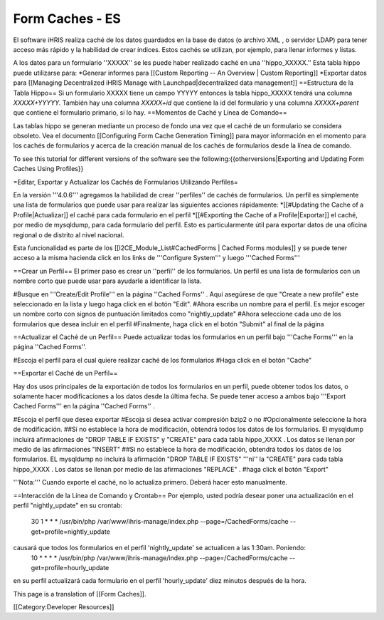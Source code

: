 Form Caches - ES
================

El software iHRIS realiza caché de los datos guardados en la base de datos (o archivo XML , o servidor LDAP) para tener acceso más rápido y la habilidad de crear índices.   Estos cachés se utilizan, por ejemplo, para llenar informes y listas.


A los datos para un formulario ''XXXXX'' se les puede haber realizado caché en una ''hippo_XXXXX.''  Esta tabla hippo puede utilizarse para:
*Generar informes para [[Custom Reporting -- An Overview | Custom Reporting]]
*Exportar datos para [[Managing Decentralized iHRIS Manage with Launchpad|decentralized data management]]
==Estructura de la Tabla Hippo==
Si un formulario XXXXX tiene un campo YYYYY entonces la tabla hippo_XXXXX tendrá una columna `XXXXX+YYYYY.`  También hay una columna `XXXXX+id` que contiene la id del formulario y una columna  `XXXXX+parent` que contiene el formulario primario, si lo hay.
==Momentos de Caché y Línea de Comando==

Las tablas hippo se generan mediante un proceso de fondo una vez que el caché de un formulario se considera obsoleto. Vea el documento [[Configuring Form Cache Generation Timing]] para mayor información en el momento para los cachés de formularios y acerca de la creación manual de los cachés de formularios desde la línea de comando.

To see this tutorial for different versions of the software see the following:{{otherversions|Exporting and Updating Form Caches Using Profiles}}

=Editar, Exportar y Actualizar los Cachés de Formularios Utilizando Perfiles=

En la versión '''4.0.6''' agregamos la habilidad de crear ''perfiles'' de cachés de formularios.  Un perfil es simplemente una lista de formularios que puede usar para realizar las siguientes acciones rápidamente:
*[[#Updating the Cache of a Profile|Actualizar]] el caché para cada formulario en el perfil
*[[#Exporting the Cache of a Profile|Exportar]] el caché, por medio de mysqldump, para cada formulario del perfil. Esto es particularmente útil para exportar datos de una oficina regional o de distrito al nivel nacional.

Esta funcionalidad es parte de los [[I2CE_Module_List#CachedForms  | Cached Forms modules]] y se puede tener acceso a la misma hacienda click en los links de '''Configure System''' y luego  '''Cached Forms'''

==Crear un Perfil==
El primer paso es crear un ''perfil'' de los formularios. Un perfil es una lista de formularios con un nombre corto que puede usar para ayudarle a identificar la lista.  


#Busque en  '''Create/Edit Profile''' en la página ''Cached Forms'' . Aquí asegúrese de que "Create a new profile" este seleccionado en la lista y luego haga click en el botón "Edit".
#Ahora escriba un nombre para el perfil. Es mejor escoger un nombre corto con signos de puntuación limitados como "nightly_update"
#Ahora seleccione cada uno de los formularios que desea incluir en el perfil
#Finalmente, haga click en el botón "Submit" al final de la página

==Actualizar el Caché de un Perfil==
Puede actualizar todas los formularios en un perfil bajo '''Cache Forms''' en la página ''Cached Forms''.

#Escoja el perfil para el cual quiere realizar caché de los formularios
#Haga click en el botón "Cache"

==Exportar el Caché de un Perfil==

Hay dos usos principales de la exportación de todos los formularios en un perfil, puede obtener todos los datos, o solamente hacer modificaciones a los datos desde la última fecha. Se puede tener acceso a ambos bajo '''Export Cached Forms''' en la página ''Cached Forms'' .

#Escoja el perfil que desea exportar
#Escoja si desea activar compresión bzip2 o no
#Opcionalmente seleccione la hora de modificación.
##Si no establece la hora de modificación, obtendrá todos los datos de los formularios. El mysqldump incluirá afirmaciones de "DROP TABLE IF EXISTS" y "CREATE" para cada tabla hippo_XXXX .  Los datos se llenan por medio de las afirmaciones "INSERT" 
##Si no establece la hora de modificación, obtendrá todos los datos de los formularios. EL mysqldump no incluirá la afirmación "DROP TABLE IF EXISTS" '''ni'' la "CREATE" para cada tabla hippo_XXXX .  Los datos se llenan por medio de las afirmaciones "REPLACE" .
#haga click el botón "Export" 

'''Nota:''' Cuando exporte el caché, no lo actualiza primero. Deberá hacer esto manualmente.

==Interacción de la Línea de Comando y Crontab==
Por ejemplo, usted podría desear poner una actualización en el perfil "nightly_update"  en su crontab:
  30     1     *     *     *         /usr/bin/php /var/www/ihris-manage/index.php --page=/CachedForms/cache --get=profile=nightly_update
causará que todos los formularios en el perfil 'nightly_update' se actualicen a las 1:30am. Poniendo:
  10     *     *     *     *         /usr/bin/php /var/www/ihris-manage/index.php --page=/CachedForms/cache --get=profile=hourly_update
en su perfil actualizará cada formulario en el perfil 'hourly_update' diez minutos después de la hora.

This page is a translation of [[Form Caches]].

[[Category:Developer Resources]]
